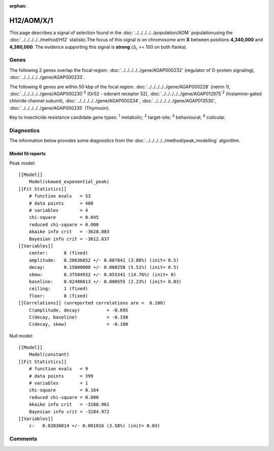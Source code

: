 :orphan:




H12/AOM/X/1
===========

This page describes a signal of selection found in the
:doc:`../../../../../population/AOM` populationusing the :doc:`../../../../../method/H12` statistic.The focus of this signal is on chromosome arm
**X** between positions **4,340,000** and
**4,380,000**.
The evidence supporting this signal is
**strong** (:math:`\Delta_{i}` >= 100 on both flanks).

.. raw:: html
    :file: peak_location.html

.. raw:: html

    <div class='bokeh-figure figure'><p class='caption'>
    <strong>Signal location</strong>. Blue markers show the values of the selection statistic.
    The dashed black line shows the fitted peak model. The shaded red area shows the focus of the
    selection signal. The shaded blue area shows the genomic region in linkage with the
    selection event. Use the mouse wheel or the controls at the top right of the plot to zoom
    in, and hover over genes to see gene names and descriptions.
    </p></div>

Genes
-----




The following 2 genes overlap the focal region: :doc:`../../../../../gene/AGAP000232` (regulator of G-protein signaling),  :doc:`../../../../../gene/AGAP000233`.




The following 6 genes are within 50 kbp of the focal
region: :doc:`../../../../../gene/AGAP000228` (netrin 1),  :doc:`../../../../../gene/AGAP000230`:sup:`3` (Or52 - odorant receptor 52),  :doc:`../../../../../gene/AGAP012975`:sup:`2` (histamine-gated chloride channel subunit),  :doc:`../../../../../gene/AGAP000234`,  :doc:`../../../../../gene/AGAP013530`,  :doc:`../../../../../gene/AGAP000235` (Thymosin).


Key to insecticide resistance candidate gene types: :sup:`1` metabolic;
:sup:`2` target-site; :sup:`3` behavioural; :sup:`4` cuticular.



Diagnostics
-----------

The information below provides some diagnostics from the
:doc:`../../../../../method/peak_modelling` algorithm.

.. raw:: html

    <div class="figure">
    <img src="../../../../../_static/data/signal/H12/AOM/X/1/peak_finding.png"/>
    <p class="caption"><strong>Selection signal in context</strong>. @@TODO</p>
    </div>

.. raw:: html

    <div class="figure">
    <img src="../../../../../_static/data/signal/H12/AOM/X/1/peak_targetting.png"/>
    <p class="caption"><strong>Peak targetting</strong>. @@TODO</p>
    </div>

.. raw:: html

    <div class="figure">
    <img src="../../../../../_static/data/signal/H12/AOM/X/1/peak_fit.png"/>
    <p class="caption"><strong>Peak fitting diagnostics</strong>. @@TODO</p>
    </div>

Model fit reports
~~~~~~~~~~~~~~~~~

Peak model::

    [[Model]]
        Model(skewed_exponential_peak)
    [[Fit Statistics]]
        # function evals   = 53
        # data points      = 400
        # variables        = 4
        chi-square         = 0.045
        reduced chi-square = 0.000
        Akaike info crit   = -3628.803
        Bayesian info crit = -3612.837
    [[Variables]]
        center:      0 (fixed)
        amplitude:   0.20636852 +/- 0.007841 (3.80%) (init= 0.5)
        decay:       0.15000000 +/- 0.008258 (5.51%) (init= 0.5)
        skew:        0.37504932 +/- 0.055341 (14.76%) (init= 0)
        baseline:    0.02486613 +/- 0.000555 (2.23%) (init= 0.03)
        ceiling:     1 (fixed)
        floor:       0 (fixed)
    [[Correlations]] (unreported correlations are <  0.100)
        C(amplitude, decay)          = -0.695 
        C(decay, baseline)           = -0.198 
        C(decay, skew)               = -0.180 


Null model::

    [[Model]]
        Model(constant)
    [[Fit Statistics]]
        # function evals   = 9
        # data points      = 399
        # variables        = 1
        chi-square         = 0.164
        reduced chi-square = 0.000
        Akaike info crit   = -3108.961
        Bayesian info crit = -3104.972
    [[Variables]]
        c:   0.02836814 +/- 0.001016 (3.58%) (init= 0.03)



Comments
--------


.. raw:: html

    <div id="disqus_thread"></div>
    <script>
    
    (function() { // DON'T EDIT BELOW THIS LINE
    var d = document, s = d.createElement('script');
    s.src = 'https://agam-selection-atlas.disqus.com/embed.js';
    s.setAttribute('data-timestamp', +new Date());
    (d.head || d.body).appendChild(s);
    })();
    </script>
    <noscript>Please enable JavaScript to view the <a href="https://disqus.com/?ref_noscript">comments.</a></noscript>


